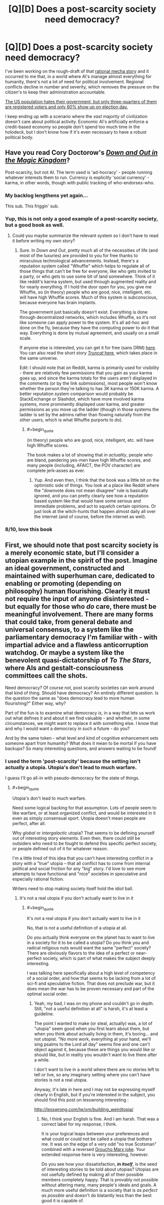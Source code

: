 #+TITLE: [Q][D] Does a post-scarcity society need democracy?

* [Q][D] Does a post-scarcity society need democracy?
:PROPERTIES:
:Author: AmeteurOpinions
:Score: 8
:DateUnix: 1410439827.0
:END:
I've been working on the rough-draft of that [[http://www.reddit.com/r/rational/comments/2fksk7/qdbst_is_there_any_interest_in_a_rationalist/][rational mecha story]] and it occurred to me that, in a world where AI's manage almost everything for humanity, there's not a lot of need for political involvement. Regional conflicts decline in number and severity, which removes the pressure on the citizen's to keep their administration accountable.

[[http://thedataweb.rm.census.gov/TheDataWeb_HotReport2/voting/voting.hrml][The US population hates their government, but only three-quarters of them are registered voters and only 60% show up on election day.]]

I keep ending up with a scenario where the /vast/ majority of civilization doesn't care about political activity. Economic AI's artificially enforce a credit-based economy so people don't spend too much time in the holodeck, but I don't know how if it's even necessary to have a robust political body.


** Have you read Cory Doctorow's /[[http://craphound.com/down/][Down and Out in the Magic Kingdom]]/?

Post-scarcity, but not AI. The term used is 'ad-hocracy' - people running whatever interests them to run. Currency is explicitly 'social currency' - karma, in other words, though with public tracking of who-endorses-who.
:PROPERTIES:
:Author: aldonius
:Score: 9
:DateUnix: 1410449102.0
:END:

*** My backlog lengthens yet again...

This sub. This friggin' sub.
:PROPERTIES:
:Author: AmeteurOpinions
:Score: 6
:DateUnix: 1410450492.0
:END:


*** Yup, this is not only a good example of a post-scarcity society, but a good book as well.
:PROPERTIES:
:Author: alexanderwales
:Score: 5
:DateUnix: 1410450294.0
:END:

**** Could you maybe summarize the relevant system so I don't have to read it before writing my own story?
:PROPERTIES:
:Author: AmeteurOpinions
:Score: 1
:DateUnix: 1410450846.0
:END:

***** Sure. In /Down and Out/, pretty much all of the necessities of life (and most of the luxuries) are provided to you for free thanks to miraculous technological advancements. Instead, there's a reputation system called "Whuffie" which helps to regulate all of those things that can't be free for everyone, like who gets invited to a party, or who gets to use some bit of land somewhere. Think of it like reddit's karma system, but used through augmented reality and for nearly everything. If I hold the door open for you, you give me Whuffie, so (in theory) people who are good, nice, intelligent, etc. will have high Whuffie scores. Much of this system is subconscious, because everyone has brain implants.

The government just basically doesn't exist. Everything is done through decentralized networks, which includes Whuffie, so it's not like someone can apply power to the system. It's all ad-hoc and done on the fly, because they have the computing power to do it that way. Everything is done by mutual agreement, and usually on a small scale.

If anyone else is interested, you can get it for free (sans DRM) [[http://craphound.com/down/download.php][here]]. You can also read the short story [[http://www.salon.com/2003/08/26/truncat/][/Truncat/ here]], which takes place in the same universe.

Edit: I should note that on Reddit, karma is primarily used for visibility - there are relatively few permissions that you gain as your karma goes up, and since the karma totals for the users aren't displayed in the comments (or by the link submissions), most people won't know whether the person they're talking to has 3K karma or 150K karma. A better reputation system comparison would probably be StackExchange or Slashdot, which have more involved karma systems, more prominently displayed user karma, and greater permissions as you move up the ladder (though in those systems the ladder is set by the admins rather than flowing naturally from the other users, which is what Whuffie purports to do).
:PROPERTIES:
:Author: alexanderwales
:Score: 5
:DateUnix: 1410452454.0
:END:

****** #+begin_quote
  (in theory) people who are good, nice, intelligent, etc. will have high Whuffie scores.
#+end_quote

The book makes a lot of showing that /in actuality/, people who are bland, pandering yes-men have high Whuffie scores, and many people (including, AFAICT, the POV character) are complete jerk-asses as ever.
:PROPERTIES:
:Score: 4
:DateUnix: 1410466683.0
:END:

******* Yup. And even then, I think that the book was a little bit on the optimistic side of things. You look at a place like Reddit where the "downvote does not mean disagree" rule is basically ignored, and you can pretty clearly see how a reputation based system like that would have some serious and immediate problems, and act to squelch certain opinions. Or just look at the witch-hunts that happen almost daily all over the internet (and of course, before the internet as well).
:PROPERTIES:
:Author: alexanderwales
:Score: 3
:DateUnix: 1410467881.0
:END:


*** 8/10, love this book
:PROPERTIES:
:Score: 1
:DateUnix: 1410947555.0
:END:


** First, we should note that post scarcity society is a merely economic state, but I'll consider a utopian example in the spirit of the post. Imagine an ideal government, constructed and maintained with superhuman care, dedicated to enabling or promoting (depending on philosophy) human flourishing. Clearly it must not require the input of anyone disinterested - but equally for those who /do/ care, there must be meaningful involvement. There are many forms that could take, from general debate and universal consensus, to a system like the parliamentary democracy I'm familiar with - with impartial advice and a flawless anticorruption watchdog. Or maybe a system like the benevolent quasi-dictatorship of /To The Stars/, where AIs and gestalt-consciousness committees call the shots.

Need democracy? Of course not, post scarcity societies can work around that kind of thing. Should have democracy? An entirely different question. Is the question the same as "does democracy lead to more human flourishing?" Either way, why?

Part of the fun is to examine what democracy /is/, in a way that lets us work out what defines it and about it we find valuable - and whether, in some circumstances, we might want to replace it with something else. I know that and why I would want a democracy in such a future - do you?

And by the same token - what level and kind of cognitive enhancement sets someone apart from humanity? What does it mean to be mortal if you have backups? So many interesting questions, and answers waiting to be found!
:PROPERTIES:
:Author: PeridexisErrant
:Score: 7
:DateUnix: 1410446419.0
:END:

*** I used the term 'post-scarcity' because the setting isn't actually a utopia. Utopia's don't lead to much warfare.

I guess I'll go all-in with pseudo-democracy for the state of things.
:PROPERTIES:
:Author: AmeteurOpinions
:Score: 3
:DateUnix: 1410450710.0
:END:

**** #+begin_quote
  Utopia's don't lead to much warfare.
#+end_quote

Need some logical backing for that assumption. Lots of people seem to like warfare, or at least organized conflict, and would be interested in it even as simply consensual sport. Utopia doesn't mean people are perfect, after all.

Why /global/ or /intergalactic/ utopia? That seems to be defining yourself out of interesting story elements. Even then, there could still be outsiders who need to be fought to defend this specific perfect society, or people defined out of it for whatever reason.

I'm a little tired of this idea that you can't have interesting conflict in a story with a "true" utopia -- that all conflict has to come from internal political and social friction for any "big" story. I'd love to see more attempts to have functional and "nice" societies in speculative and especially rational fiction.

Writers need to stop making society itself hold the idiot ball.
:PROPERTIES:
:Author: TimeLoopedPowerGamer
:Score: 2
:DateUnix: 1410500738.0
:END:

***** It's not a real utopia if you don't actually want to live in it
:PROPERTIES:
:Score: 1
:DateUnix: 1410947763.0
:END:

****** #+begin_quote
  It's not a real utopia if you don't actually want to live in it
#+end_quote

No, that is not a useful definition of a utopia at all.

Do you actually think everyone on the planet has to want to live in a society for it to be called a utopia? Do you think you and radical religious nuts would want the same "perfect" society? There are obviously flavors to the idea of a perfect or near-perfect society, which is part of what makes the subject deeply interesting.

I was talking here specifically about a high level of competency of a social order, and how that seems to be lacking from a lot of sci-fi and speculative fiction. That does not preclude war, but it does mean the war has to be proven necessary and part of the optimal social order.
:PROPERTIES:
:Author: TimeLoopedPowerGamer
:Score: 1
:DateUnix: 1410986435.0
:END:

******* Yeah, my bad, I was on my phone and couldn't go in depth. Still, "not a useful definition at all" is harsh, it's at least a guideline.

The point I wanted to make (or steal, actually) was, a lot of "utopia" seem good when you first learn about them, but when you think about actually living in them, it's boring... and not utopist. "No more work, everything at your hand, we'll sing psalms to the Lord all day" seems fine and one can't object against it, because these are things you would like or should like, but in reality you wouldn't want to live there after a while.

I don't want to live in a world where there are no stories left to tell or live, so any imaginary setting where you can't have stories is not a real utopia.

Anyway, it's late in here and I may not be expressing myself clearly in English, but if you're interested in the subject, you should find this post on lesswrong interesting :

[[http://lesswrong.com/lw/xm/building_weirdtopia/]]
:PROPERTIES:
:Score: 1
:DateUnix: 1410988115.0
:END:

******** No, I think your English is fine. And I am harsh. That was a correct label for my response, I think.

It is your logical leaps between your preferences and what could or could not be called a utopia that bothers me. It was on the edge of a very odd "no true Scotsman" combined with a reversed [[http://i.imgur.com/oRtej.jpg][Groucho Marx joke]]. Your extended response here is very interesting, however.

Do you see how your dissatisfaction, */in itself/*, is the seed of interesting stories to be told about utopias? Utopias are not usefully defined by making all of their possible members completely happy. That is provably not possible without altering many, many people's ideals and goals. A much more useful definition is a society that is /as perfect as possible/ and doesn't do blatantly less than the best good it is capable of.

I disagreed about war not being a feature of a utopian society because there would be people like you, but perhaps less balanced, who would find something to contest, some other society to poke with a stick, some aliens to shoot at, some internal status to be gained in a side-band social order bar fight.

It is your very disquiet with the idea of many peaceful utopian orders that proves utopias are a great place to set stories. A society can do nothing wrong, oppress none of their members, and still fail some people -- especially if it is a very "nice" utopia which refuses to alter people against their will using direct physical methods.
:PROPERTIES:
:Author: TimeLoopedPowerGamer
:Score: 2
:DateUnix: 1410993915.0
:END:

********* Thanks.

I think we have a different definition for utopia, I think I'm more absolutist/litteral/idealist on the use of the word, but to clarify exactly would need to go further than I have the motivation to.

#+begin_quote
  That is provably not possible without altering many, many people's ideals and goals
#+end_quote

So you could also say "utopia cannot be reached while we still cling to these old ideals and goals".

While we may reject such an future (because it would be opposed to our current morals), well... we may be wrong. Future will be weird anyway. I mean, we have gay marriage... we have interracial marriage ! That's not something evident, when viewed from the past. If the religious nutjobs' society makes everyone happy, it's an utopia...

On the other hand, reasoning on general happiness leads most of the time to wireheading, ie getting a brain chip that rewards you all the time. Which is another can of worms.
:PROPERTIES:
:Score: 1
:DateUnix: 1410998777.0
:END:


** If we're at the point where we have managed to create a provably friendly AI, and have already let it loose...well, that AI is going to BE the government for all practical purposes, whether we realize it or not. Maybe it will let us have the illusion that we're running our own stuff, but in the end it will always have the final word.
:PROPERTIES:
:Author: Noir_Bass
:Score: 3
:DateUnix: 1410450607.0
:END:

*** That's what I thought. If only it was truly benevolent, or the only GAI around.
:PROPERTIES:
:Author: AmeteurOpinions
:Score: 1
:DateUnix: 1410450796.0
:END:

**** If we fail and make an unfriendly AI, it's quite probably still going to end up running things. And multiple GAI's is not very likely, since in theory the first one to be unleashed will always have an advantage, and will destroy the others inevitably if it finds that they have opposing values.
:PROPERTIES:
:Author: Noir_Bass
:Score: 2
:DateUnix: 1410451467.0
:END:

***** That's not quite what happened -- the AI had a civil war with itself over what to do with the human factions that wouldn't accept its governance peacefully.
:PROPERTIES:
:Author: AmeteurOpinions
:Score: 1
:DateUnix: 1410452463.0
:END:


** Democracy serves several functions.

1. Suppose your AIs are malevolent or actively hostile to society or a part of society. This is a very possible failure mode for any machine or biological creation. You need some clear and well defined mechanism to remove said AI that can't easily be subverted by whatever caused the malevolence in the AI. If they start ordering their mechas to shoot every third civilian in the streets there needs to be a way to stop them. If an enemy nation hacks them you need a way to stop them.

2. In the event of bad code in the AI you need a way to choose a better AI with better code. If the code has decided that writing fanfiction should be punishable by death there needs to be some mechanism for appeal.

You can just assume that nothing bad will ever happen to your post scarcity society but that's not a hugely realistic assumption.
:PROPERTIES:
:Author: Nepene
:Score: 3
:DateUnix: 1410455489.0
:END:

*** #+begin_quote
  1.
#+end_quote

This is one of the main reasons why human pilots are still a thing. AI's can advise all they want, but /only the human/ can pull the trigger.

#+begin_quote
  2.
#+end_quote

This is why humans are still involved in ruling the universe, albeit an extremely small faction; to hold the gun to the AI's head and say "Do what we want".
:PROPERTIES:
:Author: AmeteurOpinions
:Score: 2
:DateUnix: 1410457029.0
:END:

**** [[http://echa.europa.eu/regulations/reach/authorisation/applications-for-authorisation]]

This is the sort of regulation that the EU has for products. Anything containing certain chemicals has to supply a massive dossier of info containing tests, simulations, field runs, characterizations which ECHA and countries check over. If they miss a bit of data then skilled scientists from countries and other businesses can rip their reports apart in the public commenting phase. I've read some hilariously passive aggressive comments when they are commenting. Once they get past that skilled scientists dissect every bit of the report and decide if the chemical can be sold in the public.

I'd imagine that would be closer to the norm for AIs- you have in depth regulations about what they have to be like and how they have to be written which vary from purpose to purpose, vary according to what modules you include in them, standard code blocks that all have to have, standard code blocks that anyone can include without comment.

It would take too long if every bullet fired, every chemical submitted required in depth approval. You'd probably have regional or local governments which did a general approval on certain things, with humans being responsible for good management of these things within well defined categories, but a great deal of autonomy for how the AIs are used within those boundaries.
:PROPERTIES:
:Author: Nepene
:Score: 2
:DateUnix: 1410458451.0
:END:


** A) As [[/u/PeridexisErrant]] noted, you need to examine what function democracy is actually supposed to perform, and what function government is actually supposed to perform. Nastily clever hint: if your society has even-remotely Friendly AI, they ought to understand perfectly well what democracy is for.

B) Seen from a sufficiently advanced point-of-view, there is no such thing as /post/-scarcity. There is only "resources are replenished, recovered, or collected faster than the mortals can use them." Since mortals inevitably end up wasting more of whatever seems abundant, and since the phrase post-scarcity implies a value choice to keep the people small enough to live effectively nonscarce lifestyles rather than immediately growing everyone to the level of superbeing who would find resources scarce on a planetary scale, there will still be /some/ resource scarcity trade-offs and /some/ economy, but it might take place out of the view of your normal citizens.
:PROPERTIES:
:Score: 3
:DateUnix: 1410466920.0
:END:


** A lack of scarcity means that [[http://en.wikipedia.org/wiki/Exit,_Voice,_and_Loyalty][exit]] becomes a viable option in a way that it hasn't since beginning of agriculture and you can actually get government by conensus where anybody who doesn't like things can leave to run their own society differently. Traditional societies usually worked in that manner. If that isn't possible for some reason then you've found your scarcity requiring government.
:PROPERTIES:
:Author: symmetry81
:Score: 2
:DateUnix: 1410876466.0
:END:

*** ***** 
      :PROPERTIES:
      :CUSTOM_ID: section
      :END:
****** 
       :PROPERTIES:
       :CUSTOM_ID: section-1
       :END:
**** 
     :PROPERTIES:
     :CUSTOM_ID: section-2
     :END:
[[https://en.wikipedia.org/wiki/Exit,%20Voice,%20and%20Loyalty][*Exit, Voice, and Loyalty*]]: [[#sfw][]]

--------------

#+begin_quote
  */Exit, Voice, and Loyalty/* (1970) is a treatise written by [[https://en.wikipedia.org/wiki/Albert_O._Hirschman][Albert O. Hirschman]]. The work hinges on a conceptual ultimatum that confronts consumers in the face of deteriorating [[https://en.wikipedia.org/wiki/Quality_(business)][quality]] of goods: either “[[https://en.wikipedia.org/wiki/Exit_(economics)][exit]]” or “voice”.
#+end_quote

--------------

^{Interesting:} [[https://en.wikipedia.org/wiki/Exit-Voice-Loyalty-Neglect_Model][^{Exit-Voice-Loyalty-Neglect} ^{Model}]] ^{|} [[https://en.wikipedia.org/wiki/Foot_voting][^{Foot} ^{voting}]] ^{|} [[https://en.wikipedia.org/wiki/Exit_(economics)][^{Exit} ^{(economics)}]] ^{|} [[https://en.wikipedia.org/wiki/Albert_Otto_Hirschman][^{Albert} ^{Otto} ^{Hirschman}]]

^{Parent} ^{commenter} ^{can} [[http://www.np.reddit.com/message/compose?to=autowikibot&subject=AutoWikibot%20NSFW%20toggle&message=%2Btoggle-nsfw+ckjul87][^{toggle} ^{NSFW}]] ^{or[[#or][]]} [[http://www.np.reddit.com/message/compose?to=autowikibot&subject=AutoWikibot%20Deletion&message=%2Bdelete+ckjul87][^{delete}]]^{.} ^{Will} ^{also} ^{delete} ^{on} ^{comment} ^{score} ^{of} ^{-1} ^{or} ^{less.} ^{|} [[http://www.np.reddit.com/r/autowikibot/wiki/index][^{FAQs}]] ^{|} [[http://www.np.reddit.com/r/autowikibot/comments/1x013o/for_moderators_switches_commands_and_css/][^{Mods}]] ^{|} [[http://www.np.reddit.com/r/autowikibot/comments/1ux484/ask_wikibot/][^{Magic} ^{Words}]]
:PROPERTIES:
:Author: autowikibot
:Score: 1
:DateUnix: 1410876512.0
:END:


** You should read about Liquid Democracy.
:PROPERTIES:
:Score: 1
:DateUnix: 1410497180.0
:END:
